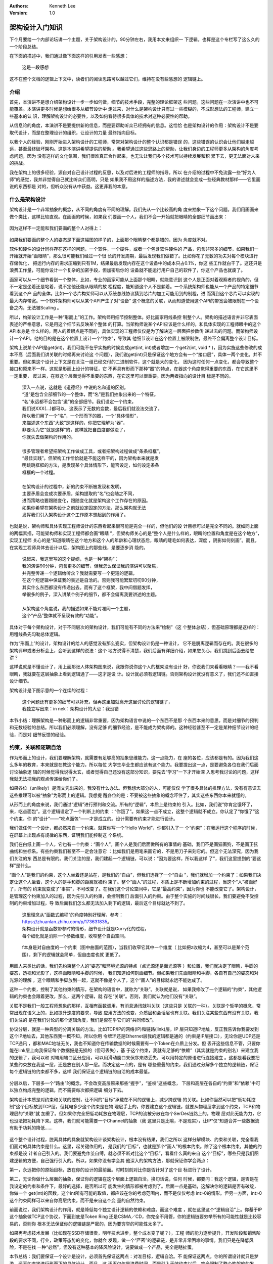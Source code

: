 .. Kenneth Lee 版权所有 2020

:Authors: Kenneth Lee
:Version: 1.0

架构设计入门知识
*****************

下个月要给一个内部论坛讲一个主题，关于架构设计的，90分钟左右，我用本文来组织一
下逻辑。也算是这个专栏写了这么久的一个阶段总结。

在下面的描述中，我们通过像下面这样的引用发表一些感想：

        | 这是一段感想

这不在整个文档的逻辑上下文中，读者们的阅读思路可以越过它们，维持在没有些感想的
逻辑链上。

介绍
=====

首先，本演讲不是想介绍架构设计一步一步如何做，细节的技术手段，完整的理论框架这
些问题。这些问题在一次演讲中也不可能覆盖。本演讲更多时候是想给很多从细节设计中
走过来，对什么是架构设计只有过一些模糊的，不成形想法的工程师，建立一些基本的认
识，理解架构设计的必要性，以及如何看待很多具体的技术对这种必要性的帮助。

从信息论的角度，本演讲不是要提供新的信息，而是要帮助听众已经拥有的信息。这恰恰
也是架构设计的作用：架构设计不是要取代设计，而是在整理设计的组织，让设计的力量
最终指向目标。

以我个人的经验，刚刚开始进入架构设计的工程师，常常对架构设计的整个认识都是错误
的，这些错误的认识会让他们越走越远，甚至最终破坏架构。这是本演讲希望提供的帮助
。我希望通过这些思路上的帮助，让我们身边的工程师更多从架构的角度考虑问题，因为
没有这样的文化氛围，我们很难真正合作起来，也无法让我们多个技术可以持续发展和积
累下去，更无法面对未来的挑战。

我在架构上的很多经验，源自对自己设计过程的反思，以及对后进的工程师的指导，所以
在介绍的过程中不免流露一些“好为人师”的感觉，我并非觉得自己就比听众们高明，只是
如果我不用这样的描述方法，我的讲述就会变成一些经典教材那样——它里面说的东西都是
对的，但听众没有从中获益。这更非我的本意。

什么是架构设计
===============

架构设计是一个非常抽象的概念，从不同的角度有不同的理解。我们先从一个比较高的角
度来抽象一下这个问题。我们用画画来做个类比，这样比较直观。在画画的时候，如果我
们要画一个人，我们不会一开始就把眼睛的全部细节画出来：

        .. figure:: _static/眼睛素描.jpg

因为这样不一定能和我们要画的整个人对得上：

        .. figure:: _static/人物素描框架.jpg

如果我们要画的整个人的姿态是下面这幅图的样子的，上面那个眼睛整个都是错的，因为
角度就不对。

软件和硬件的设计同样存在这样的问题，一个软件，一个硬件，或者一个包含软件硬件的
产品，包含非常多的细节，如果我们一开始就开始“画眼睛”，那么很可能我们经过一个很
长的开发周期，最后发现我们做错了。比如你花了无数的功夫对每个模块进行存储优化，
把运行内存的需求压缩到只有1M，结果最后发现内存在这个设备中的成本只占0.1%，你这
些工作就白干了。这还只是浪费工作量，可能你设计一个复杂的加密手段，但加密后你的
设备就不能运行用户自己的软件了，你这个产品也就废了。

画家可以从一个细节看到一个整体，比如，专业的画家可能从上面那个眼睛，就能意识到
这个人是正面对着观察者的视角的，但不一定是坐着还是站着，说不定他还能从眼睛的放
松程度，能知道这个人不是躺着。一个系统架构师也能从一个产品的特定细节看到这个产
品的全体。比如一个芯片构架师可以从系统总线协议猜到芯片的加工可能用到的制程，进
而猜到这个芯片可以实现的最大内存带宽。一个软件架构师可以从某个API产生了对“设备”
这个概念的关联，从而知道使用这个API的带宽会被限制在一个设备之内，无法被Scaling
。

所以，构架设计工作是一种“形而上”的工作。架构师用细节控制整体。好比画家用线条控
制整个人。架构的描述语言并非它表面表述的严格意思，它是用这个细节去反映某个整体
的打算。当架构师说某个API应该是什么样的，和具体实现的工程师眼中的这个API本身是
什么样的，两人的着眼点是不同的，具体实现的工程师仅仅是为了解决这一层面把参数传
递过去的问题。而架构师设计一个API，他的目的是在这个位置上设计一个“约束”，导致其
他细节设计在这个位置上被限制住，最终不会偏离整个设计目标。

架构上说某个API是get(int)，我们可能不在乎实施的时候变成get(int, int)或者增加一
个get2(int, void * )，因为实施这些修改的成本不高（后面我们讲关联的时候再来讨论这
个问题），我们说get(int)只是保证这个地方会有一个“接口层”，具体一两个变化，并不
重要。但如果这个设计上下文是在关注一组已经交付的二进制软件，这个就是大的变化，
因为这时任何一点变化，都会导致整个接口和原来不一样。这就是形而上设计的特征，它
不再具有形而下那种“器”的特点，在器这个角度觉得重要的东西，在它这里不一定重要，
反过来，在器这个层面觉得不重要的东西，在它这里可以很重要。因为两者指向的设计目
标是不同的。

        | 深入一点说，这就是《道德经》中说的名和道的区别。
        | “道”是包含全部细节的一个整体，而“名”是我们抽象出来的一个特征。
        | “名”永远都不会包含“道”的全部细节。我们设定一个约束，
        | 我们说XXX(...)都可以，这表示了无数的变数，最后我们就没法交流了。
        | 所以我们用了一个“名”，一个形而下的器，一个“具体情形”，
        | 来描述这个东西“大致”是这样的，你把它理解为“器”，
        | 非要认为它“就是这样”的，这样就把自由度都做没了，
        | 你就失去做架构的作用的。
        |
        | 很多管理者希望把架构工作做成工具，或者把架构过程做成“条条框框”，
        | “最佳实践”。但架构工作恰恰就是不能这样干的，因为架构本来就是发
        | 明跳跳框框的方法，是发现某个具体情形下，能否设定，如何设定条条
        | 框框的一个过程。
        |
        | 在架构设计的过程中，新的约束不断被发现和发明，
        | 主要矛盾会变成次要矛盾，架构提取的“名”也会随之不同，
        | 进而策略也要跟随变化，跟随变化就是架构这个工作存在的原因。
        | 如果你希望在架构设计之前就设定固定的方法，那么架构就无法
        | 发挥我们引入架构设计这个工作原本想起到的作用了。

也就是说，架构师和具体实现工程师设计的东西看起来很可能是完全一样的，但他们的设
计目标可以是完全不同的。就如同上面的两幅素描，可能架构师和实现工程师都会画“眼睛
”，但架构师关心的是“整个人是什么样的，眼睛的位置和角度是在这个地方”，实现工程师
关心的是“知道眼睛在这个地方和这个人的年龄和心理状态后，眼睛的睫毛如何表达，深度
，阴影如何刻画”。而且，在实现工程师具体去设计以后，架构图上的那些线，是要逐步消
隐的。

        | 说起来，我这里写的这个提纲，也是一种“架构”：
        | 我的演讲90分钟，包含更多的细节，但我怎么保证我的演讲可以聚焦，
        | 并完整传递一个逻辑给听众？我就需要写一个更短的逻辑，
        | 在这个短逻辑中保证我的表述是自洽的。否则我可能絮絮叨叨90分钟，
        | 其实什么东西都没有传递出去。而有了这个框架，我中间借题发挥，
        | 举很多的例子，深入讲某个例子的细节，都不会偏离我要讲述的主题。
        |
        | 从架构这个角度说，我的描述如果不能对准同一个主题，
        | 这个“产品”整体就不呈现有效的“功能”。

具体对于每个架构设计，对于不同层次的架构设计，我们可能有不同的方法来“绘制”（这
个整体总结），但基础原理都是这样的：用粗线条先勾勒总体逻辑。

作为“形而上”的设计，架构设计的给人的感觉没有那么瓷实，但架构设计仍是一种设计，
它不是脱离逻辑而存在的。我在很多的架构评审或者分析会上，会听到这样的说法：这个
地方说得不清楚，我们后面有详细介绍，如果您关心，我们跳到后面去给您讲？

这样说就是不懂设计了，用上面那张人体架构图来说，我跟你说你这个人的框架没有设计
好，你说我们来看看眼睛？——我不看眼睛，我就要在这层抽象上看到逻辑通了——这才是设
计。设计就必须有逻辑链。否则架构设计就没有意义了，我们还不如直接设计细节。

架构设计是下图示意的一个连续的过程：

        .. figure:: _static/架构控制路径.jpg

        | 这个问题还有更多的细节可以补充，但再这里加就离开这里讨论的逻辑链了，
        | 我独立写出来：in nek：架构设计的大忌：我没错

本节小结：理解架构是一种形而上的逻辑非常重要，因为架构语言中说的一个东西不是那
个东西本来的意思，而是对细节的预判和无数经验的总结。所以我们必须理解，没有足够
的细节经验，是不能成为架构师的。这种经验甚至不一定是某种细节设计的经验，而是对
细节反馈的经验。

约束，关联和逻辑自洽
=====================

作为形而上的设计，我们要理解架构，就需要有足够高的抽象思维能力。这一点能力，在
座的各位，应该都是有的。因为我们这么多年的教育，本来就是在教这个能力，所以每位
大学生毕业生都应该有这个能力。我要提出这一点，是要避免各位在我们后面讨论抽象逻
辑的时候觉得我说得太玄，或者觉得自己还没有这部分知识，要先去“学习”一下才开始深
入思考我讨论的问题，这样我就无法把我的观点传递给你们了。

如果各位（unlikely）是混文凭出来的，我没有什么办法。但我想大部分的人，可能仅仅
学了很多具体的推理方法，没有有意识去这些推理可以被“抽象”为形而上的逻辑。我想提
醒各位的是：不要被这些抽象的概念吓住了，其实这些东西你本来就懂的。

从形而上的角度来说，我们通过“逻辑”进行预判和交流。所有的“逻辑”，本质上是约束的
引入。比如，我们说“你肯定饿坏了，来，吃点面包”。这个逻辑设定了一个判断上的约束
：“你饿了”。如果这一点不成立，这整个逻辑就不成立。你认定了“你饿了”这个约束，你
的“设计”——“吃点面包”——才是成立的。设计需要有约束才能进行设计。

我们做任何一个设计，都必然来自一个约束。就算你写一个“Hello World”，你都引入了一
个“约束”：在我运行这个程序的时候，在屏幕上出现点有规律的东西，证明我们能控制这
个系统。

我们在白纸上画一个人，它也有一个约束：“画个人”。画个人是我们后面做所有的事情的
基础，我们不是画猫画狗，不是画正弦曲线和坐标系。有些约束我们甚至不一定会注意它
：比如我们是用笔来画它的，不是用刀子来刻它的。但这个无法深究，因为我们关注的东
西总是有限的。我们关注的是，我们建起一个逻辑链，可以说：“因为要这样，所以我这样
了”，我们这里提到的“要这样”是什么。

“画个人”是我们的约束，这个人坐着还是站在，是我们的“自由”，但我们选择了一个“自由
”，我们就增加一个约束了：如果我们决定让这个人坐着，这个人的是手和脚的距离就被约
束了。整个“画人”的过程，本质上是不断增加约束的过程，当这个“人”被画好了，所有的
约束就变成了“事实”，不可改变了。在我们这个讨论空间中，它是“最高约束”，因为你也
不能改变它了。架构设计，是管理这个约束加入的过程，因为先引入的约束，会控制我们
后面引入的约束。由于整个实施的时间线很长，我们要避免不受控制的约束增加过程，导
致后面我们怎么都无法加入剩下的逻辑，最后这个目标就达不到了。

        | 这里理念从“函数式编程”的角度特别好理解，参考：
        | https://zhuanlan.zhihu.com/p/173631835。
        | 架构设计就是函数带参时的情形，细节设计就是Curry化的过程，
        | 每个细化就是消除一个参数维度，收窄整个自由空间。

        .. figure:: _static/curry化示意.jpg

        f本身是对自由度的一个约束（图中曲面的范围），当我们收窄它其中一个维度（
        比如把z收缩为4，甚至可以是某个范围），剩下的逻辑就会简单，但自由度也就
        更低了。

用画人来类比的话，我们先约束整个人的“姿态”和环境光源的特点（点光源还是面光源等
）和位置，我们就决定了眼睛，手脚的姿态，透视和光影了，这样画眼睛和手脚的时候，
我们知道如何刻画细节。但如果我们先画眼睛和手脚，各自有自己的姿态和对光源的理解
，这个眼睛和手脚放到一起，这就不像是个人了，这个“画人”的目标就永远不能达成了。

这种一个约束，控制了其他约束的情形，在架构的语言中，就称为“关联”。关联就是说，
如果我修改了一个逻辑的“约束”，其他逻辑的约束也会跟着更改，那么，这两个逻辑，就
存在“关联”。否则，我们就认为他们没有“关联”。

关联不是我们一般工程师想象的那样，互相有函数调用，有消息通讯就叫关联（这些只是
关联的一种）。关联是个哲学的概念，常常出现在语义上的，比如提升速度的要求，导致
应用方法的改变，介质层和会话层也有关联。我们关注某些东西有没有关联，我们关注的
是在我们讨论的那个逻辑角度，我们是否在乎它们的“共同修改”。

协议分层，就是一种典型的分离关联的方法。比如TCP/IP的网络(IP)和链路(link)层，IP
层只知道IP地址，反正我告诉你我要发到这个IP地址去，其他东西我一概不知，所以你用
令牌环还是Ethernet层我的逻辑都是通的（约束是IP层接口），无论你是UDP还是TCP通讯
，都和MAC地址无关，我也不知道你在传输数据的时候需要有一个Token在介质上分发。但
丢开这些信息不管，只要你能在link层上向我保证每个数据报是无损的（但可丢失），基
于这个约束，我就有足够的“依赖”（其实就是约束的别名）来建立我的逻辑了，我可以和
对端用端口区分应用，可以用滑动窗口来保序来防丢失，可以用特定的原语进行连接建立
。这都是看我要把某些约束放在我这一层，还是放在别人那一层。而决定这一点的，是有
哪些重叠的约束，我们通过分解多个独立的逻辑链，保证每个逻辑链的约束都不多，这样
我们保证这个逻辑链的自洽的成本最低。

        .. figure:: _static/协议分层.jpg

分层以后，下层多一个“路由”的概念，不会改变高层原来那些“握手”，“鉴权”这些概念，
下层和高层在各自的“约束”和“依赖”中可以独立构成完整的逻辑，而不需要每次都把逻辑
细分下去。

架构设计本质是对约束和关联的控制，让不同的“目标”承载在不同的逻辑上，减少跨逻辑
的关联。比如你当然可以把“低功耗控制”这个目标放到TCP层，但耗电多少这个约束是在物
理层手上的，你要建立这个逻辑链，就要从物理层拿到这个约束，TCP和物理层的“关联”就
加重了。但如果你完全把低功耗放在物理层，TCP的流被分散在每个SerDes链路上的，物理
层对此无能为力，它也没法把功耗降下来。这样，我们就可能需要一个Channel的抽象（我
这里只是比喻，不是现实），让IP“仅”知道合并一些数据流有助于功耗的降低……

        .. figure:: _static/关联示意1.jpg

这个整个设计过程，脱离具体的具象就架构设计谈架构设计，根本没有结果，我们之所以
这样分解模块、约束和关联，完全看我们面对的具体约束是什么。这里，起关键作用的，
是我们的“目标”，也就是那个“画人”的根本约束。除了这个根本约束，其他的约束都是设
计者自己引入的。我们要避免作茧自缚，就必须不断对比这个“目标”，看看什么真的来自
这个“目标”，哪些只是我们图建逻辑的方便，自己强行引入的。所以，如果你没有学会其
他深入的架构方法，那就保证你学会两点：

第一，永远把你的原始目标，放在你的设计的最前面。时时刻刻对比你是否针对了这个目
标进行了设计。

第二，无论你做什么层面的抽象，保证你的逻辑在这个层面上逻辑自洽。换句话说，任何
时候，都要问：我这个逻辑，是否是在我设定的约束和条件下，最好的选择，是否所以可
能发生的情形都被考虑到了。后面一点是基础，这解决你的逻辑是否有破绽，你做一个
get(int)的函数，这个int所有可能的取值，都应该在你的考虑范围内，而不是仅仅考虑
int>0的情形。但另一方面，int>0这个约束同样可以来自你高层约束，而不是来自这个变
量的自然约束。

前面说过，我们架构设计的作用，就是降低每个独立设计逻辑的依赖和难度。而这个难度
，就在这里这个“逻辑自洽”上。你基于IP这个抽象做TCP这个协议，下面到底是Token Ring
还是CSMA／CD，你完全不用管，你的逻辑链要穷举所有的可能性就是比较容易的，否则你
根本无法保证你的逻辑链是严密的，因为要穷举的可能性太多了。

如果再考虑技术发展（比如现在SSD存储很贵，明年技术进步，整个成本变了呢？），工程
师的能力逐步提升，开发阶段和销售阶段的要求不同，行业，政策等态势的变化，你就会
发现，做一个“严密”的逻辑链，是非常非常困难的事情。我们只是在降低风险，不是在找
一种“必然”，但没有这种基本的降风险设计，说要做成一个产品，完全是瞎扯蛋。

本节总结：我们要保证一个设计是设计，必须首先保证这两点：对准目标，逻辑自洽。不
能保证这两点，你的所谓设计就只是梦游，还不如直接进行形而下的具体设计。而且，这
还不仅仅是浪费时间，而是引入无效约束以后，完全限制了整个构架的的发展。


DFD/STD建模原理
================

DFD/STD方法是软件发展早期，存量约束很少的时代的产物，现在用它的人已经比较少了。
我们可以不用，但它包含的原理其实是非常重要的，对于我们建立构架思想，或者在做具
体的模块级的设计仍是必须掌握的基础能力。

前面说过，构架设计本质上是找到核心约束（目标），然后基于这个目标引入后续的约束
。那么，对于计算机系统，它的核心约束是什么呢？

答案是：把一种形态的信息，转化为另一种形态的信息。

播放电影的一种实现是把视频编码转化为显存数据和音频数据。

客户习惯学习是把用户的购买和浏览信息，加上商品的分类转化为用户的兴趣商品分类

电梯控制是把多个不同层的上下请求转化为电梯的运动和停止控制信号

……

这是计算机作为一种“信息系统”的唯一作用。

除此以外，没有其他核心的控制要素。

电影编码一定要H.264吗？一定要VC-1吗？对用户来说不关心，关键是能把视频数据转化为
图像。图像一定要用电视吗？一定要用液晶屏吗？也不是核心约束，你可以再选。唯有把
视频变成看得见的东西，才是核心约束。

客户习惯学习用户的购买信息需要用网络传输吗？还是直接把硬盘连过来拷贝？还是到了
晚上夜深人静的是时候InfiniBand同步？这都是自由度，不自由的是你总得把客户看过的
商品，看了多久，用的IP地址或者ClientID给我，这我才能从中提出这个兴趣出来。

这是DFD方法的核心。DFD方法是从这个角度来设计约束的：用户要我把什么转化为什么？
我有足够的数据进行这种转化吗？不够的时候，我从哪里补上这些数据？这种转化的逻辑
，可以分成多少个独立的逻辑？这些逻辑可以分别留在哪些层次、模块里面独立管理？

这就会产生DFD图，所有数据逻辑都通了，剩下的逻辑就都是“我拥有这几个数据，如何转
化为他们要的那几个数据”的问题了，这整个就是个数学问题。

        | 应该说，我们大部分时候做架构最好的进展，
        | 就是能把一个问题变成一个数学问题，
        | 因为这样这个问题就可以做到最严密了。
        | 比如下面提到的状态机问题，就是典型的数据问题提取，
        | 如果我们能建立这个模型，基本上我们就不怕有什么错了。
        | 但真正让人害怕的是比如指令集，虚拟化这种设计，
        | 状态和条件无数，几乎就没有数学方法来完整判断我们做
        | 的是不是就真的没有破绽了。

而状态机方法是DFD方法之外一个完全独立的方法。一般用来处理接口破绽的：DFD建模完
成后，你就要设计外部接口，而外部接口是否可靠呢？你只分析了你这样提供功能是可以
给用户返回正确的结果的？但是否有情形导致你的输出是不对的？用STD方法你可以穷举所
有可能的输入和你当时所处的状态，这样你对你的逻辑链是否有效就比较有把握了。

DFD和STD是脱离所有进一步“自由”之外的核心约束。它和你用什么语言啦，怎么分模块啦
，接口是消息还是调用啦，这些人为约束没有任何关系，你爱怎么设计就怎么设计。这种
在现在这个“后软件时代”是不太合适的，现在的软件太完善了，你决定选择用mysql来存数
据，你就得接受用一个X protocol来连接它，选定了x protocol，你就要选语言，就得选
OS平台，然后你的输入就得满足关系数据库来描述你的持久化数据……在系统层面，现在你
的依赖都是成片成片的。这个时候，你还纸上谈兵地说“我的核心依赖是……”就很假了，你
的物理依赖其实一开始就已经被决定了，这时自由度更高的4+1视图方法就更容易被接受了
。

但即使我们有4+1视图方法，我们仍有必要好好去学习一下DFD/STD方法。因为这是4+1方法
的基础，它仍是我们整个信息系统真正的核心约束的提取方法，比如前面这个问题，mysql
真的不满足我们的需要，我们可以换掉mysql，换掉关系型数据库，换掉os的，这是左右我
们创新的基础，4+1是下一层的方法，它接受了“人为约束”是约束，不考虑打破这个约束，
但DFD方法是真正在控制一个“期望”（用户需求）如果被自由设计的时候，可以如何创新，
如何改变现在的约束。

4+1视图建模原理
===============

4+1视图是后软件时代的产物，就是软件已经极度丰富了，你随便做点什么，都是在已有的
软件的基础上做的，而且常常你还不能一次想好怎么做，都是见一步，走一步的。这需要
另一种控制架构的方法。

4+1视图是把最关键4个全局控制拿出来，然后一个功能，一个功能拿上去推演，看约束和
逻辑会不会冲突。所以它不叫“五大视图”，因为Use Case不算一个完整的逻辑。Use Case
只是一个持续补充的，不完整的“需求列表”。我们用这些单个的需求去试试，我们的引入
的设计逻辑，是否是可以完整自洽的。这个“完整自洽”是要落实在另外那四个视图上的。

4大视图在关注设计的哪些方面呢？首先，逻辑视图，我又把它称为概念空间建模，这其实
关注的是用户接口。所以我有个建议：如果你的逻辑抽象能力不那么强，就先别去学那么
多复杂的方法，你直接试试写用户手册。

你想办法用真心服务客户的态度，给使用者说明怎么用你这个系统。真心服务客户的态度
不是让你学电商那些机器人一样的客服，态度一流，就是不给你解决问题。真心服务客户
是把客户当战友，战友的阵地守不住，你也一样死。这样你才会深怕他听不懂，而不是故
意用你那些专业术语在他面前装逼。

概念空间建模很多时候不需要详细到用户手册这个层次，比如我这里这个文档也是概念空
间建模：

        in nek：binfmt概念空间建模

我重点抓住的是一个异构的程序在原来Linux对同构的程序在进程线程管理，内存占用，异
常和中断处理，调试等问题上是否还有原来的意思。这如果你还分不出哪些概念才是左右
发展的，那些是细节，那么用户手册是最容易实施的控制概念空间的方法。

你要介绍一个数据库，什么是用户，密码，连接，数据库，表，行，列，条件，index……你
自然是要说清楚的，这个东西不通，你的代码怎么可能可以通？

你要介绍一个加速器，什么是设备，虚拟设备，上下文，通道，引擎，请求，响应，同步
，异步……这些你不用心说清楚，你怎么可能说得明白请求你一个虚拟设备复位，会影响多
少个应用程序？

这个设计是躲不过去的。如果你这个逻辑没有说清楚，直接就做设备初始化，软件上下文
分配，中断处理，等你把这些功能都细化起来，你跟我说你能保证逻辑不冲突？你开玩笑
吧？

第二个我们关注的视图是开发视图，这是开发和维护的组织。最基础的一个模型是部件分
解。前几天我评审了一个硬件设计，要求在总线上设计一个“地址分配器”，我问，你这个
分配器工作在哪里？他说，可以在总线交换机上，也可以在其中一个服务器上。

我就说，这就是两个交付了：在总线交换机上，这你要求总线交换机有一个CPU，可以跑这
个程序，这个系统的OS应该是RTOS，我们就要做RTOS的选型，这个分配器必须和这个RTOS
绑定升级，而在每个节点上那个，必须是一个节点应用，很可能是一个服务器OS的Daemon
或者内核模块。后者我们有自由度可以频繁升级，前者不行。两个都支持就要用短板做约
束，这个地址分配算法必须相对稳定……开发视图就是抓这种逻辑的。

但部件分配仅仅是开发视图最容易的部分。现代大型商业软件这个部分最难的是这些部件
的升级和组合关系：一个系统包含多个部件，把维护时间拉长到几年，每个部件都会发生
升级，升级以后是否可以互相匹配？版本数量减少，用户升级自由度降低，版本数量增加
，维护成本大力增加，修改一个Bug，要测试120种可能组合，每个测试先要加载12个小时
网络才能运行起来，你怎么玩？

这个问题常常是我在架构设计中工作量最大的部分，很多架构师碰到这个问题就退了，就
开始“抽象”了，忽略版本，用一条虚伪的线和抽象的框框来代表这些变体，实际情形就是
到时谁要得急就做谁的，等到最后展开无数组合的时候发现搞不定了，就只能解释“就是这
样的”了。所以你看到很多产品只能撑住POC，为了性能可以换个kernel，换个编译器，换
个库，“性能提升30%，支持A功能，B功能……”，其实这种市场转眼就会丢失，根本没法维护
。复盘的时候说：“都是因为用户不肯用我某个版本……”，扯吧，你整个交付逻辑就不通。

比如这种：

        .. 市场演示构架图.jpg

这种图形是市场部用来和小白客户沟通的，你拿来当“设计”？你设计什么了？为了让市场
人员可以吹这个牛，架构师是要把所有可能的版本组合全部推演出来，变成开发部的工作
量的。市场吹一句话，是开发部几百人月的投入，你架构师也他么只吹一句话？那怎么可
能可以处理这些组合呢？结果肯定是只能有一个组合可以用，其他组合都纯YY么。

这种把市场吹的分层逻辑，变成一组版本和版本直接的配套关系，就是开发视图要解决的
关键问题。

第三个视图是处理视图。这个模型一般用来分析并行化，一个业务逻辑，有些逻辑是必然
串行的，你加CPU，加节点，加加速器是没有用的。这种东西，你总得合并在一个流中。还
有些业务不是这样的，你如何分解逻辑？哪部分分解到什么节点上？

这是个纯算法问题，我这里倒没有什么可以补充的。但可以看到，它其实也是一个比较核
心的抽象逻辑，和需求强相关，受人为引入约束的关系也是比较有限的（当然没有DFD那种
约束那么硬，因为它不是个功能问题，而是个性能问题）

这个视图一般没有什么工具，我自己做出来大部分时候都是ER图（ER图其实可以画成对象
图的）和大批的文字说明。

最后一个视图是部署视图，我个人对这个视图用得不多，因为一般前面三个模型已经完全
限制这个视图的选择了，这其实没有设计的必要。当然，这完全看你进程做的是什么设计
，对于比如“数据中心建设”这样设计来说，部署视图的价值就会大于开发视图。

可以看到，4+1视图方法其实是一种学术上不那么严格的实用方法，但它却是我们进行一个
大型系统需要考虑问题的最基本约束考量。否则，想想你可以如何规整和逻辑完整地考量
你一个设计到底缺少了哪一环？怎么能确定你的系统可以持续用下去？对于每个具体的设
计，可以你会使用其中一部分视图，或者你会引入其他视图，比如可靠性设计，安全性设
计，这些都需要额外的视图来表达的。视图本质是一个独立的角度，保证我们最开始要解
决的问题：某些问题，一开始进入细节，我们必然会走偏，会留下巨大的破绽（安全性是
最典型的情况）。

总结
====

架构的目的是在混沌中制造规律，使我们可以控制庞大复杂的系统（参考：in nek：设计
的减熵原理），自然发展的东西总是混沌而没有规律的，好比一个树林，肯定是看不到一
点平地的，而人控制自然，就会磨平这种复杂性，会制造平直的地面，见方见圆的房子，
这样人的脑子可以对它们有很简单的预期。简单是设计的目的，复杂是“专业”的无可奈何
。这时很多从设计进入架构的工程师意识不到的问题。

在本演讲中，我们初步为听众点出架构设计的关注重点是什么，这一点我认为比掌握一些
具体的工具使用方法重要得多。作为形而上的设计，方向错了，完全起的就是反作用。我
希望这个演讲，能让更多的工程师感受到架构设计的重要性，在进行设计的时候，总从架
构的角度做一些建模。如果你实在觉得头绪太多，那就从用户手册开始，至少先抽象出来
，你在一个什么上下文中中，对外的依赖是什么，你提供了什么功能……你看到了整体，你
才能看得到你的细节，否则你总在你的细节中出不来，这终究是走不远的。

这个前提，首先其实你是的心确实是在这个设计上，而不是给你的同事，领导“证明”你不
差，你很厉害，不是你的错误，你没有功劳也有苦劳……这些小聪明，能帮你一时，终究不
能帮你做成真正的难事。人生苦短，去日苦多，你终究会后悔的。

最后推荐一本书吧：in nek：推荐一本学习架构设计的书。

